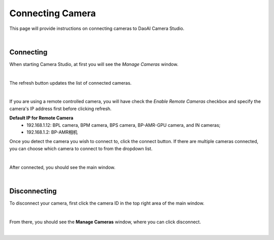 Connecting Camera
==================

This page will provide instructions on connecting cameras to DaoAI Camera Studio.

|

Connecting
----------

When starting Camera Studio, at first you will see the *Manage Cameras* window.

.. image:: images/manage_cameras.png
    :align: center

|

The refresh button updates the list of connected cameras. 

.. image:: images/manage_cameras_remote_refresh.png
    :align: center

|

If you are using a remote controlled camera, you will have check the *Enable Remote Cameras* checkbox and specify the 
camera's IP address first before clicking refresh.

**Default IP for Remote Camera**
 - 192.168.1.12: BPL camera, BPM camera, BPS camera, BP-AMR-GPU camera, and IN cameras;
 - 192.168.1.2: BP-AMR相机


Once you detect the camera you wish to connect to, click the connect button. If there are multiple cameras connected, you can choose which camera to connect to from the dropdown 
list.

.. image:: images/manage_cameras_connect.png
    :align: center

|

After connected, you should see the main window.

|

Disconnecting
--------------

To disconnect your camera, first click the camera ID in the top right area of the main window.

.. image:: images/main_window_camera_id.png
    :align: center

|

From there, you should see the **Manage Cameras** window, where you can click disconnect.

.. image:: images/manage_cameras_disconnect.png
    :align: center

|

